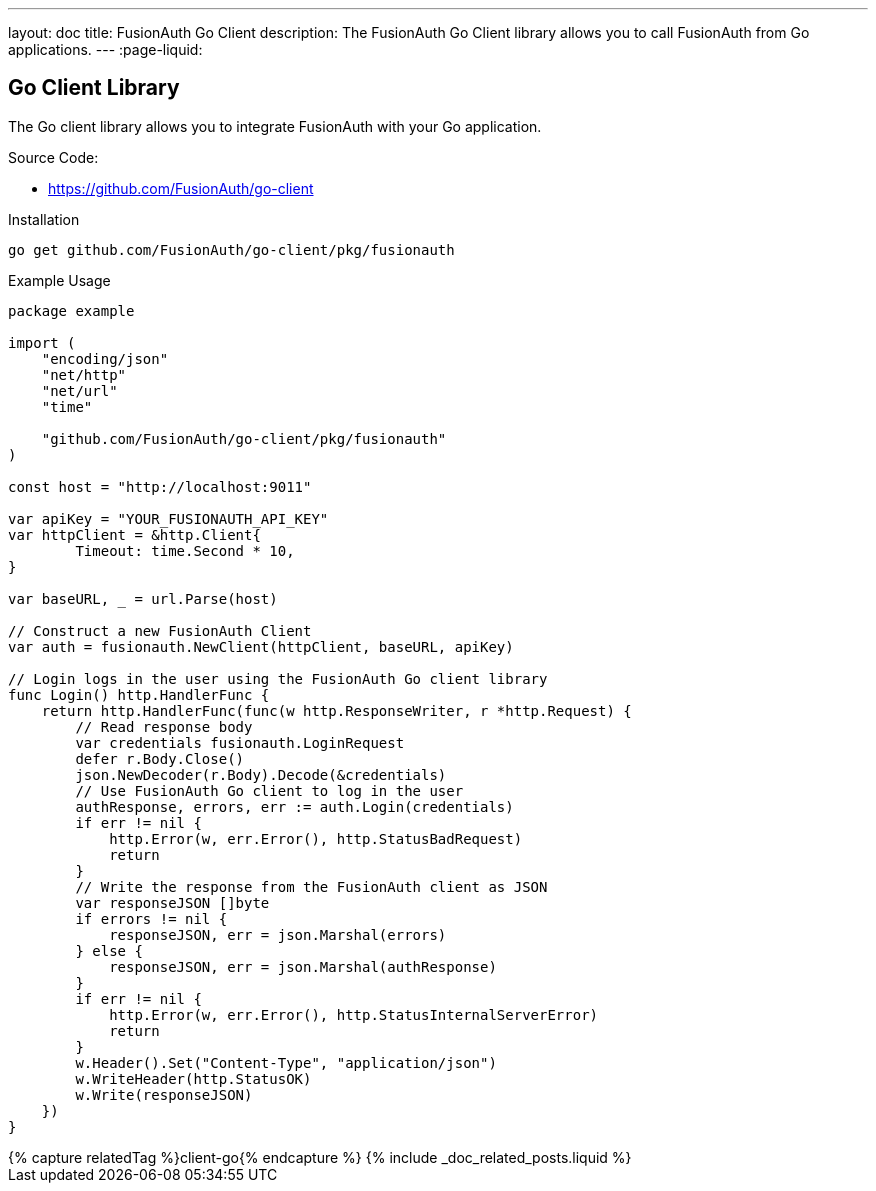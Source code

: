 ---
layout: doc
title: FusionAuth Go Client
description: The FusionAuth Go Client library allows you to call FusionAuth from Go applications.
---
:page-liquid:

:sectnumlevels: 0

== Go Client Library

The Go client library allows you to integrate FusionAuth with your Go application.

Source Code:

* https://github.com/FusionAuth/go-client

Installation

```bash
go get github.com/FusionAuth/go-client/pkg/fusionauth
```

Example Usage

```go
package example

import (
    "encoding/json"
    "net/http"
    "net/url"
    "time"

    "github.com/FusionAuth/go-client/pkg/fusionauth"
)

const host = "http://localhost:9011"

var apiKey = "YOUR_FUSIONAUTH_API_KEY"
var httpClient = &http.Client{
	Timeout: time.Second * 10,
}

var baseURL, _ = url.Parse(host)

// Construct a new FusionAuth Client
var auth = fusionauth.NewClient(httpClient, baseURL, apiKey)

// Login logs in the user using the FusionAuth Go client library
func Login() http.HandlerFunc {
    return http.HandlerFunc(func(w http.ResponseWriter, r *http.Request) {
        // Read response body
        var credentials fusionauth.LoginRequest
        defer r.Body.Close()
        json.NewDecoder(r.Body).Decode(&credentials)
        // Use FusionAuth Go client to log in the user
        authResponse, errors, err := auth.Login(credentials)
        if err != nil {
            http.Error(w, err.Error(), http.StatusBadRequest)
            return
        }
        // Write the response from the FusionAuth client as JSON
        var responseJSON []byte
        if errors != nil {
            responseJSON, err = json.Marshal(errors)
        } else {
            responseJSON, err = json.Marshal(authResponse)
        }
        if err != nil {
            http.Error(w, err.Error(), http.StatusInternalServerError)
            return
        }
        w.Header().Set("Content-Type", "application/json")
        w.WriteHeader(http.StatusOK)
        w.Write(responseJSON)
    })
}
```

++++
{% capture relatedTag %}client-go{% endcapture %}
{% include _doc_related_posts.liquid %}
++++
